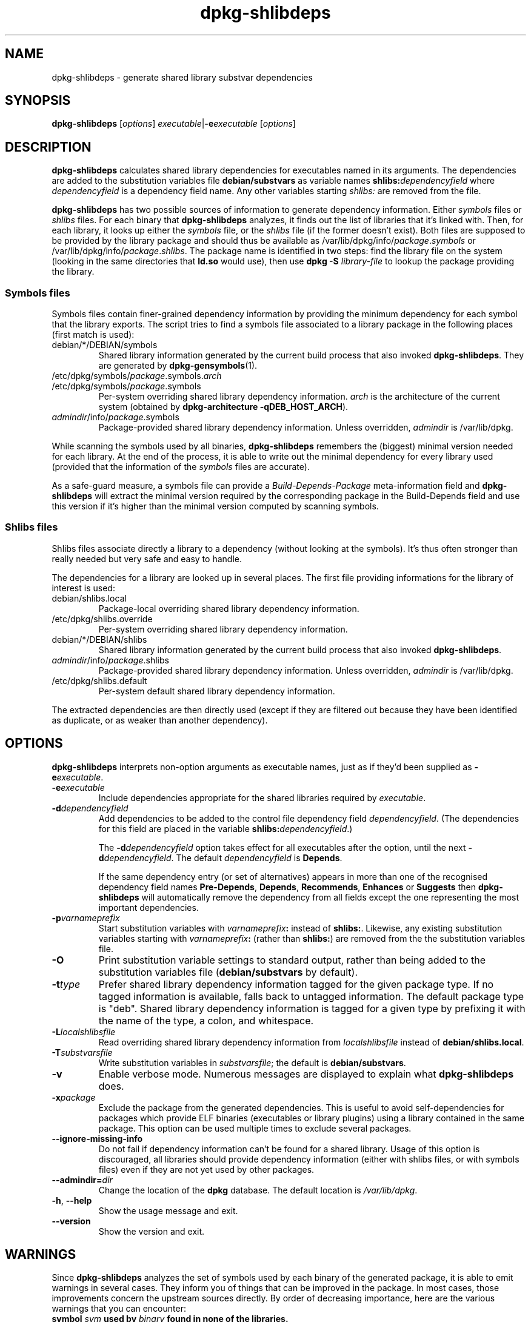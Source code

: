 .TH dpkg\-shlibdeps 1 "2007-07-16" "Debian Project" "dpkg utilities"
.SH NAME
dpkg\-shlibdeps \- generate shared library substvar dependencies
.
.SH SYNOPSIS
.B dpkg\-shlibdeps
.RI [ options ]
.IR executable | \fB-e\fPexecutable
.RI [ options ]
.
.SH DESCRIPTION
.B dpkg\-shlibdeps
calculates shared library dependencies for executables named in its
arguments. The dependencies are added to the substitution
variables file
.B debian/substvars
as variable names
.BI shlibs: dependencyfield
where
.I dependencyfield
is a dependency field name. Any other variables starting
.I shlibs:
are removed from the file.
.P
.B dpkg\-shlibdeps
has two possible sources of information to generate dependency
information. Either
.I symbols
files or
.I shlibs
files. For each binary that
.B dpkg\-shlibdeps
analyzes, it finds out the list of libraries that it's linked with.
Then, for each library, it looks up either the 
.I symbols
file, or the
.I shlibs
file (if the former doesn't exist). Both files are supposed to be provided
by the library package and should thus be available as
/var/lib/dpkg/info/\fIpackage\fR.\fIsymbols\fR
or /var/lib/dpkg/info/\fIpackage\fR.\fIshlibs\fR. The package name is
identified in two steps: find the library file on the system (looking in
the same directories that \fBld.so\fR would use), then use
.BI "dpkg -S " library\-file
to lookup the package providing the library.
.SS Symbols files
Symbols files contain finer-grained dependency information by providing
the minimum dependency for each symbol that the library exports. The
script tries to find a symbols file associated to a library package
in the following places (first match is used):
.IP debian/*/DEBIAN/symbols
Shared library information generated by the current build process that also invoked
.BR dpkg\-shlibdeps .
They are generated by 
.BR dpkg\-gensymbols (1).
.IP /etc/dpkg/symbols/\fIpackage\fR.symbols.\fIarch\fR
.IP /etc/dpkg/symbols/\fIpackage\fR.symbols
Per-system overriding shared library dependency information.
\fIarch\fR is the architecture of the current system (obtained by
.BR "dpkg-architecture -qDEB_HOST_ARCH" ).
.IP \fIadmindir\fR/info/\fIpackage\fR.symbols
Package-provided shared library dependency information.
Unless overridden, \fIadmindir\fR is /var/lib/dpkg.
.P 
While scanning the symbols used by all binaries,
.B dpkg\-shlibdeps
remembers the (biggest) minimal version needed for each library. At the end
of the process, it is able to write out the minimal dependency for every
library used (provided that the information of the \fIsymbols\fR files are
accurate).
.P
As a safe-guard measure, a symbols file can provide a
\fIBuild-Depends-Package\fR meta-information field and
.B dpkg-shlibdeps
will extract the minimal version required by the corresponding package in
the Build-Depends field and use this version if it's higher than the
minimal version computed by scanning symbols.
.SS Shlibs files
Shlibs files associate directly a library to a dependency (without looking
at the symbols). It's thus often stronger than really needed but very safe
and easy to handle.
.P
The dependencies for a library are looked up in several places. The first
file providing informations for the library of interest is used:  
.IP debian/shlibs.local
Package-local overriding shared library dependency information.
.IP /etc/dpkg/shlibs.override
Per-system overriding shared library dependency information.
.IP debian/*/DEBIAN/shlibs
Shared library information generated by the current build process that also invoked
.BR dpkg\-shlibdeps .
.IP \fIadmindir\fR/info/\fIpackage\fR.shlibs
Package-provided shared library dependency information.
Unless overridden, \fIadmindir\fR is /var/lib/dpkg.
.IP /etc/dpkg/shlibs.default
Per-system default shared library dependency information.
.P
The extracted dependencies are then directly used (except if they are
filtered out because they have been identified as duplicate, or as weaker
than another dependency).
.SH OPTIONS
.B dpkg\-shlibdeps
interprets non-option arguments as executable names, just as if they'd
been supplied as
.BI \-e executable\fR.
.TP
.BI \-e executable
Include dependencies appropriate for the shared libraries required by
.IR executable .
.TP
.BI \-d dependencyfield
Add dependencies to be added to the control file dependency field
.IR dependencyfield .
(The dependencies for this field are placed in the variable
.BI shlibs: dependencyfield\fR.)

The
.BI \-d dependencyfield
option takes effect for all executables after the option, until the
next
.BI \-d dependencyfield\fR.
The default
.I dependencyfield
is
.BR Depends .

If the same dependency entry (or set of alternatives) appears in more
than one of the recognised dependency field names
.BR Pre\-Depends ", " Depends ", " Recommends ", " Enhances " or " Suggests
then
.B dpkg\-shlibdeps
will automatically remove the dependency from all fields except the
one representing the most important dependencies.
.TP
.BI \-p varnameprefix
Start substitution variables with
.IB varnameprefix :
instead of
.BR shlibs: .
Likewise, any existing substitution variables starting with
.IB varnameprefix :
(rather than
.BR shlibs: )
are removed from the the substitution variables file.
.TP
.B \-O
Print substitution variable settings to standard output, rather than being
added to the substitution variables file
.RB ( debian/substvars
by default).
.TP
.BI \-t type
Prefer shared library dependency information tagged for the given
package type. If no tagged information is available, falls back to untagged
information. The default package type is "deb". Shared library dependency
information is tagged for a given type by prefixing it with the name of the
type, a colon, and whitespace.
.TP
.BI \-L localshlibsfile
Read overriding shared library dependency information from
.I localshlibsfile
instead of
.BR debian/shlibs.local .
.TP
.BI \-T substvarsfile
Write substitution variables in
.IR substvarsfile ;
the default is
.BR debian/substvars .
.TP
.BI \-v
Enable verbose mode. Numerous messages are displayed to explain what 
.B dpkg\-shlibdeps
does.
.TP
.BI \-x package
Exclude the package from the generated dependencies. This is useful to
avoid self-dependencies for packages which provide ELF binaries
(executables or library plugins) using a library contained in the same
package. This option can be used multiple times to exclude several
packages.
.TP
.BI \-\-ignore\-missing\-info
Do not fail if dependency information can't be found for a shared library.
Usage of this option is discouraged, all libraries should provide
dependency information (either with shlibs files, or with symbols files)
even if they are not yet used by other packages.  
.TP
.BI \-\-admindir= dir
Change the location of the \fBdpkg\fR database. The default location is
\fI/var/lib/dpkg\fP.
.TP
.BR \-h ", " \-\-help
Show the usage message and exit.
.TP
.BR \-\-version
Show the version and exit.
.
.SH WARNINGS
Since
.B dpkg\-shlibdeps
analyzes the set of symbols used by each binary of the generated package,
it is able to emit warnings in several cases. They inform you of things
that can be improved in the package. In most cases, those improvements
concern the upstream sources directly. By order of decreasing importance,
here are the various warnings that you can encounter:
.TP
.BI symbol " sym" " used by " binary " found in none of the libraries."
The indicated symbol has not been found in the libraries linked with the
binary. The \fIbinary\fR is most likely a library and it needs to be linked
with an additional library during the build process (option \fB-l\fR\fIlibrary\fR
of the linker).
.TP
.IB binary " shouldn't be linked with " library " (it uses none of its symbols)."
The \fIbinary\fR is linked to a library that it doesn't need. It's not a
problem but some small performance improvements in binary load time
can be obtained by not linking this library to this binary. 

Furthermore, in some cases, this will lead to a non-versioned dependency
on the library that could have been avoided if the binary was only linked
against the library that it really uses. The exception to this rule is
when several binaries are linked against the same set of libraries but
each binary only uses a subset of those. You will have warnings on
individual binaries, but the set of libraries needed at the package level
is the same whether you fix the binaries or not.
.SH ERRORS
.B dpkg\-shlibdeps
will fail if it can't find a public library used by a binary or if this
library has no associated dependency information (either shlibs file or
symbols file). A public library has a SONAME and is versioned
(libsomething.so.\fIX\fR). A private library (like a plugin) should not
have a SONAME and doesn't need to be versioned.
.TP
.BI "couldn't find library " library\-soname " needed by " binary " (its RPATH is '" rpath "')"
The \fIbinary\fR uses a library called \fIlibrary\-soname\fR but
.B dpkg\-shlibdeps
has been unable to find the library.
.B dpkg\-shlibdeps
creates a list of directories to check as following: directories listed in
the RPATH of the binary, directories listed in /etc/ld.so.conf,
directories listed in the LD_LIBRARY_PATH environment variable, and
standard public directories (/lib, /usr/lib, /lib32, /usr/lib32, /lib64,
/usr/lib64). Then it checks those directories in the package's build tree
of the binary being analyzed, in other packages's build tree that contains
a DEBIAN/shlibs file and finally in the root directory. If the library is
not found in any of those directories, then you get this error.

If the library not found is in a private directory of the same package,
then you want to add the directory to LD_LIBRARY_PATH. If it's in another
binary package being built, you want to make sure that the shlibs file of
this package is already created and that LD_LIBRARY_PATH contains the
appropriate directory if it also is in a private directory.
.TP
.BI "no dependency information found for " library\-file " (used by " binary ")."
The library needed by \fIbinary\fR has been found by
.B dpkg\-shlibdeps
in \fIlibrary\-file\fR but
.B dpkg\-shlibdeps
has been unable to find any dependency information for that library. To
find out the dependency, it has tried to map the library to a Debian
package with the help of
.BI "dpkg -S " library\-file\fR.
Then it checked the corresponding shlibs and symbols files in
/var/lib/dpkg/info/, and in the various package's build trees
(debian/*/DEBIAN/).

This failure can be caused by a bad or missing shlibs or symbols file
in the package of the library. It might also happen if the library is
built within the same source package and if the shlibs files has not yet
been created (in which case you must fix debian/rules to create
the shlibs before calling \fBdpkg\-shlibdeps\fR). Bad RPATH can also
lead to the library being found under a non-canonical name (example:
/usr/lib/gcc/i486-linux-gnu/4.2.3/../../../../lib/libssl.so.9.8 instead of
/usr/lib/libssl.so.0.9.8) that's not associated to any package,
.B dpkg\-shlibdeps
tries to work around this by trying to fallback on a canonical name (using
.BR realpath (3))
but it might not always work. It's always best to clean up the RPATH
of the binary to avoid problems.

Calling
.B dpkg\-shlibdeps
in verbose mode (-v) will provide much more information about where it
tried to find the dependency information. This might be useful if you
don't understand why it's giving you this error.
.SH "SEE ALSO"
.BR deb\-shlibs (5),
.BR deb\-symbols (5),
.BR dpkg-gensymbols (1).
.
.SH AUTHORS
Copyright (C) 1995-1996 Ian Jackson
.br
Copyright (C) 2000 Wichert Akkerman
.br
Copyright (C) 2006 Frank Lichtenheld
.br
Copyright (C) 2007 Rapha\[:e]l Hertzog
.sp
This is free software; see the GNU General Public Licence version 2 or later
for copying conditions. There is NO WARRANTY.
